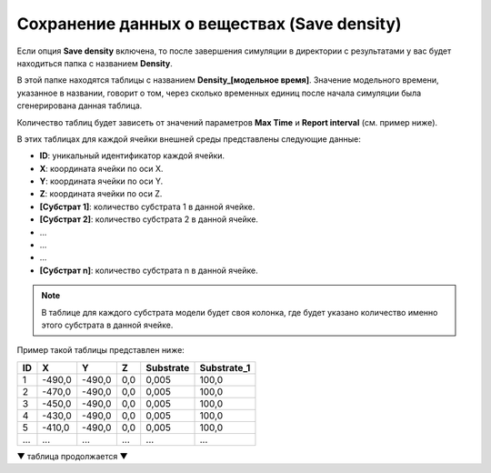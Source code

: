 .. _PhysiCell_simulation_Engine_Save_density:

Сохранение данных о веществах (Save density)
============================================

.. role:: raw-html(raw)
   :format: html

.. raw:: html

    <style>
    table {
        border-collapse: collapse;
        width: 100%;
        background-color: white;
        table-layout: fixed;
    }
    th, td {
        border: 1px solid #dddddd;
        text-align: left;
        padding: 8px;
        word-wrap: break-word;
        overflow-wrap: break-word;
        hyphens: auto;
        -webkit-hyphens: auto;
        -moz-hyphens: auto;
        white-space: normal;
    }
    /* ДОБАВЬТЕ ЭТИ СТИЛИ — КЛЮЧЕВОЕ ИЗМЕНЕНИЕ! */
    .line-block,
    .line-block .line {
        white-space: normal !important;
        word-wrap: break-word !important;
        overflow-wrap: break-word !important;
        hyphens: auto !important;
        -webkit-hyphens: auto !important;
        -moz-hyphens: auto !important;
    }
    tr:nth-child(even) {
        background-color: white;
    }
    th {
        background-color: #2980B9;
        color: white;
    }
    .table-bottom-margin {
        margin-top: 20px;
    }
    </style>

.. |icon_option| image:: /images/icons/option.png

Если опция |icon_option| **Save density** включена, то после завершения симуляции в директории с результатами у вас будет находиться папка с названием **Density**.

В этой папке находятся таблицы с названием **Density_[модельное время]**. Значение модельного времени, указанное в названии, говорит о том, через сколько временных единиц после начала симуляции была сгенерирована данная таблица.

Количество таблиц будет зависеть от значений параметров **Max Time** и **Report interval** (см. пример ниже).

.. code-block:: text
   :caption: Пример

   Report interval = 10 (таблицы сохраняются через каждые 10 модельных временных единиц).
   Max Time = 50 (симуляция длится 50 модельных временных единиц).

   Таблицы в папке Density:
   - Density_0000,
   - Density_0010,
   - Density_0020,
   - Density_0030,
   - Density_0040,
   - Density_0050.

В этих таблицах для каждой ячейки внешней среды представлены следующие данные:

- **ID**: уникальный идентификатор каждой ячейки.
- **X**: координата ячейки по оси X.
- **Y**: координата ячейки по оси Y.
- **Z**: координата ячейки по оси Z.
- **[Субстрат 1]**: количество субстрата 1 в данной ячейке.
- **[Субстрат 2]**: количество субстрата 2 в данной ячейке.
- ...
- ...
- ...
- **[Субстрат n]**: количество субстрата n в данной ячейке.

.. note::
   В таблице для каждого субстрата модели будет своя колонка, где будет указано количество именно этого субстрата в данной ячейке.

Пример такой таблицы представлен ниже:

.. list-table:: 
   :header-rows: 1
   
   * - ID
     - X
     - Y
     - Z
     - Substrate
     - Substrate_1
   * - 1
     - -490,0
     - -490,0
     - 0,0
     - 0,005
     - 100,0
   * - 2
     - -470,0
     - -490,0
     - 0,0
     - 0,005
     - 100,0
   * - 3
     - -450,0
     - -490,0
     - 0,0
     - 0,005
     - 100,0
   * - 4
     - -430,0
     - -490,0
     - 0,0
     - 0,005
     - 100,0
   * - 5
     - -410,0
     - -490,0
     - 0,0
     - 0,005
     - 100,0
   * - ...
     - ...
     - ...
     - ...
     - ...
     - ...

▼ таблица продолжается ▼